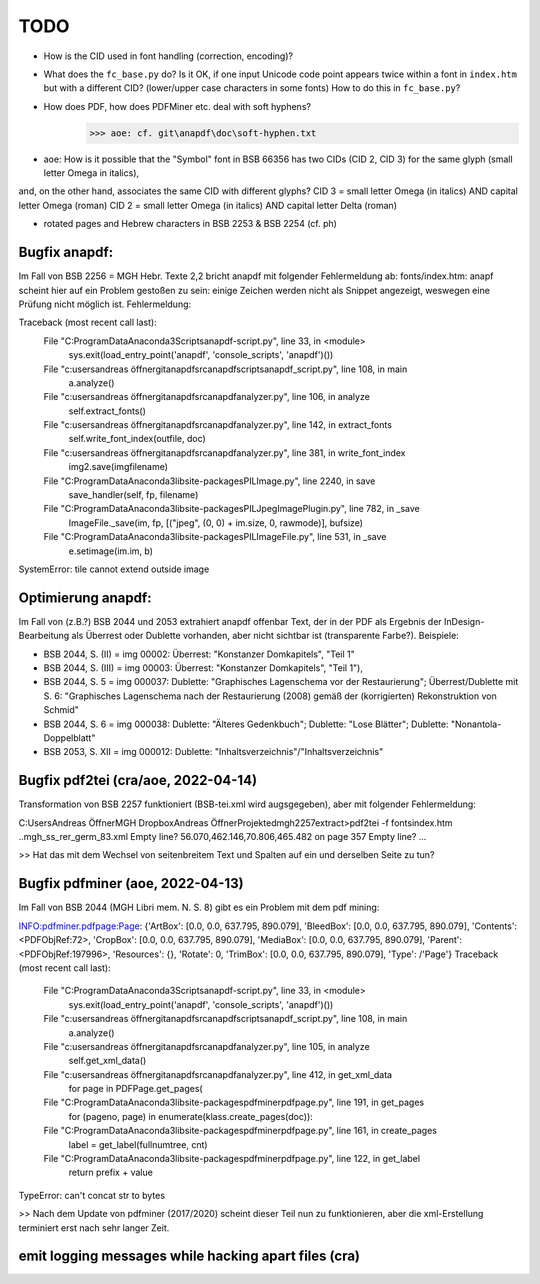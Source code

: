****
TODO
****

- How is the CID used in font handling (correction, encoding)?
- What does the ``fc_base.py`` do? Is it OK, if one input Unicode code point appears
  twice within a font in ``index.htm`` but with a different CID? (lower/upper case
  characters in some fonts) How to do this in ``fc_base.py``?
- How does PDF, how does PDFMiner etc. deal with soft hyphens?
	>>> aoe: cf. git\anapdf\doc\soft-hyphen.txt

- aoe: How is it possible that the "Symbol" font in BSB 66356 has two CIDs (CID 2, CID 3) for the same glyph (small letter Omega in italics), 
and, on the other hand, associates the same CID with different glyphs? 
CID 3 = small letter Omega (in italics) AND capital letter Omega (roman)
CID 2 = small letter Omega (in italics) AND capital letter Delta (roman)

- rotated pages and Hebrew characters in BSB 2253 & BSB 2254 (cf. ph)





Bugfix anapdf:
==============
Im Fall von BSB 2256 = MGH Hebr. Texte 2,2 bricht anapdf mit folgender Fehlermeldung ab:
fonts/index.htm: anapf scheint hier auf ein Problem gestoßen zu sein: einige Zeichen werden nicht als Snippet angezeigt, weswegen eine Prüfung nicht möglich ist. Fehlermeldung:

Traceback (most recent call last):
  File "C:\ProgramData\Anaconda3\Scripts\anapdf-script.py", line 33, in <module>
    sys.exit(load_entry_point('anapdf', 'console_scripts', 'anapdf')())
  File "c:\users\andreas öffner\git\anapdf\src\anapdf\scripts\anapdf_script.py", line 108, in main
    a.analyze()
  File "c:\users\andreas öffner\git\anapdf\src\anapdf\analyzer.py", line 106, in analyze
    self.extract_fonts()
  File "c:\users\andreas öffner\git\anapdf\src\anapdf\analyzer.py", line 142, in extract_fonts
    self.write_font_index(outfile, doc)
  File "c:\users\andreas öffner\git\anapdf\src\anapdf\analyzer.py", line 381, in write_font_index
    img2.save(imgfilename)
  File "C:\ProgramData\Anaconda3\lib\site-packages\PIL\Image.py", line 2240, in save
    save_handler(self, fp, filename)
  File "C:\ProgramData\Anaconda3\lib\site-packages\PIL\JpegImagePlugin.py", line 782, in _save
    ImageFile._save(im, fp, [("jpeg", (0, 0) + im.size, 0, rawmode)], bufsize)
  File "C:\ProgramData\Anaconda3\lib\site-packages\PIL\ImageFile.py", line 531, in _save
    e.setimage(im.im, b)
SystemError: tile cannot extend outside image


Optimierung anapdf:
==================
Im Fall von (z.B.?) BSB 2044 und 2053 extrahiert anapdf offenbar Text, der in der PDF als Ergebnis der InDesign-Bearbeitung als Überrest oder Dublette vorhanden, aber nicht sichtbar ist (transparente Farbe?). 
Beispiele:

- BSB 2044, S. (II) = img 00002: Überrest: "Konstanzer Domkapitels", "Teil 1" 
- BSB 2044, S. (III) = img 00003: Überrest: "Konstanzer Domkapitels", "Teil 1"), 
- BSB 2044, S. 5 = img 000037: Dublette: "Graphisches Lagenschema vor der Restaurierung"; Überrest/Dublette mit S. 6: "Graphisches Lagenschema nach der Restaurierung (2008) gemäß der (korrigierten) Rekonstruktion von Schmid"
- BSB 2044, S. 6 = img 000038: Dublette: "Älteres Gedenkbuch"; Dublette: "Lose Blätter"; Dublette: "Nonantola-Doppelblatt"
- BSB 2053, S. XII = img 000012: Dublette: "Inhaltsverzeichnis"/"Inhaltsverzeichnis"



Bugfix pdf2tei (cra/aoe, 2022-04-14)
=====================================

Transformation von BSB 2257 funktioniert (BSB-tei.xml wird augsgegeben), aber mit folgender Fehlermeldung:

C:\Users\Andreas Öffner\MGH Dropbox\Andreas Öffner\Projekte\dmgh\2257\extract>pdf2tei -f fonts\index.htm ..\mgh_ss_rer_germ_83.xml
Empty line?
56.070,462.146,70.806,465.482
on page 357
Empty line?
... 

>> Hat das mit dem Wechsel von seitenbreitem Text und Spalten auf ein und derselben Seite zu tun?



Bugfix pdfminer (aoe, 2022-04-13)
==================================

Im Fall von BSB 2044 (MGH Libri mem. N. S. 8) gibt es ein Problem mit dem pdf mining: 

INFO:pdfminer.pdfpage:Page: {'ArtBox': [0.0, 0.0, 637.795, 890.079], 'BleedBox': [0.0, 0.0, 637.795, 890.079], 'Contents': <PDFObjRef:72>, 'CropBox': [0.0, 0.0, 637.795, 890.079], 'MediaBox': [0.0, 0.0, 637.795, 890.079], 'Parent': <PDFObjRef:197996>, 'Resources': {}, 'Rotate': 0, 'TrimBox': [0.0, 0.0, 637.795, 890.079], 'Type': /'Page'}
Traceback (most recent call last):
  File "C:\ProgramData\Anaconda3\Scripts\anapdf-script.py", line 33, in <module>
    sys.exit(load_entry_point('anapdf', 'console_scripts', 'anapdf')())
  File "c:\users\andreas öffner\git\anapdf\src\anapdf\scripts\anapdf_script.py", line 108, in main
    a.analyze()
  File "c:\users\andreas öffner\git\anapdf\src\anapdf\analyzer.py", line 105, in analyze
    self.get_xml_data()
  File "c:\users\andreas öffner\git\anapdf\src\anapdf\analyzer.py", line 412, in get_xml_data
    for page in PDFPage.get_pages(
  File "C:\ProgramData\Anaconda3\lib\site-packages\pdfminer\pdfpage.py", line 191, in get_pages
    for (pageno, page) in enumerate(klass.create_pages(doc)):
  File "C:\ProgramData\Anaconda3\lib\site-packages\pdfminer\pdfpage.py", line 161, in create_pages
    label = get_label(fullnumtree, cnt)
  File "C:\ProgramData\Anaconda3\lib\site-packages\pdfminer\pdfpage.py", line 122, in get_label
    return prefix + value
TypeError: can't concat str to bytes

>> Nach dem Update von pdfminer (2017/2020) scheint dieser Teil nun zu funktionieren, aber die xml-Erstellung terminiert erst nach sehr langer Zeit.



emit logging messages while hacking apart files (cra)
======================================================

